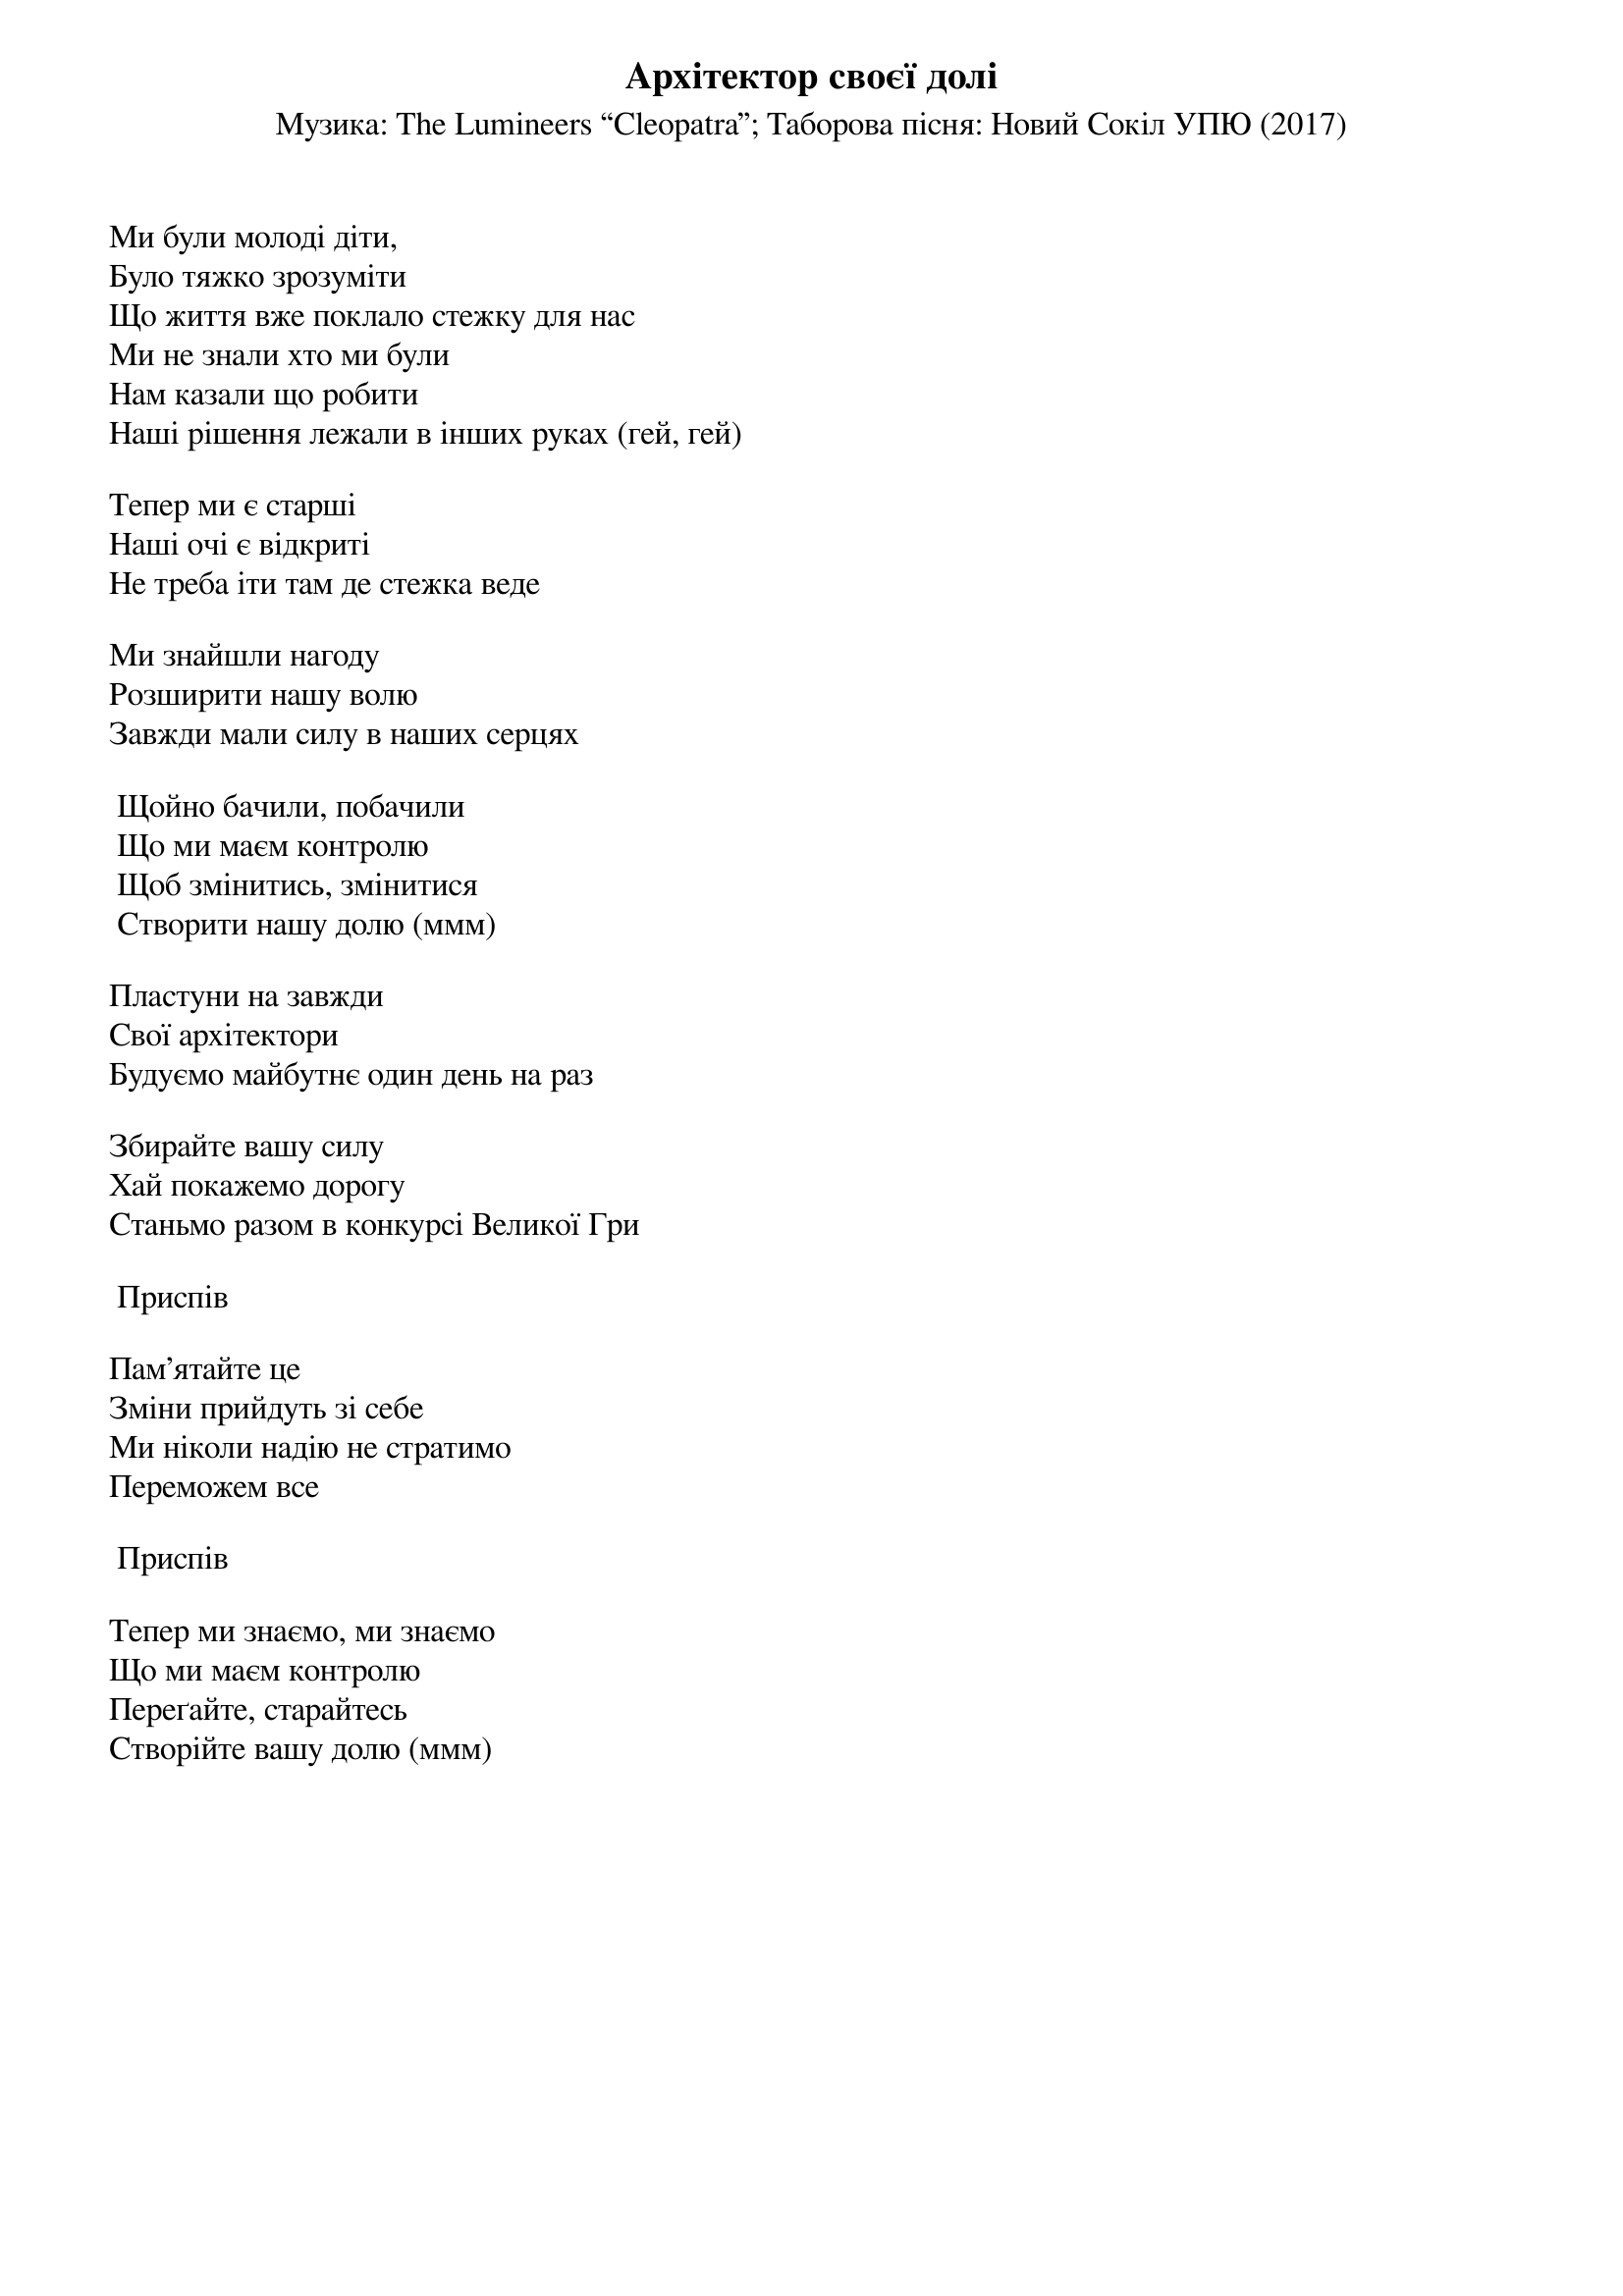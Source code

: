 ## Saved from WIKISPIV.com
{title: Архітектор своєї долі}
{subtitle: Музика: The Lumineers “Cleopatra”}
{subtitle: Таборова пісня: Новий Сокіл УПЮ (2017)}


Ми були молоді діти,
Було тяжко зрозуміти
Що життя вже поклало стежку для нас
Ми не знали хто ми були
Нам казали що робити
Наші рішення лежали в інших руках (гей, гей)
 
Тепер ми є старші
Наші очі є відкриті
Не треба іти там де стежка веде
 
Ми знайшли нагоду
Розширити нашу волю
Завжди мали силу в наших серцях
 
	Щойно бачили, побачили
	Що ми маєм контролю
	Щоб змінитись, змінитися
	Створити нашу долю (ммм)
 
Пластуни на завжди
Свої архітектори
Будуємо майбутнє один день на раз
 
Збирайте вашу силу
Хай покажемо дорогу
Станьмо разом в конкурсі Великої Гри
 
	<bold>Приспів</bold>
 
Пам'ятайте це
Зміни прийдуть зі себе
Ми ніколи надію не стратимо
Переможем все
 
	<bold>Приспів</bold>
 
Тепер ми знаємо, ми знаємо
Що ми маєм контролю
Переґайте, старайтесь
Створійте вашу долю (ммм)